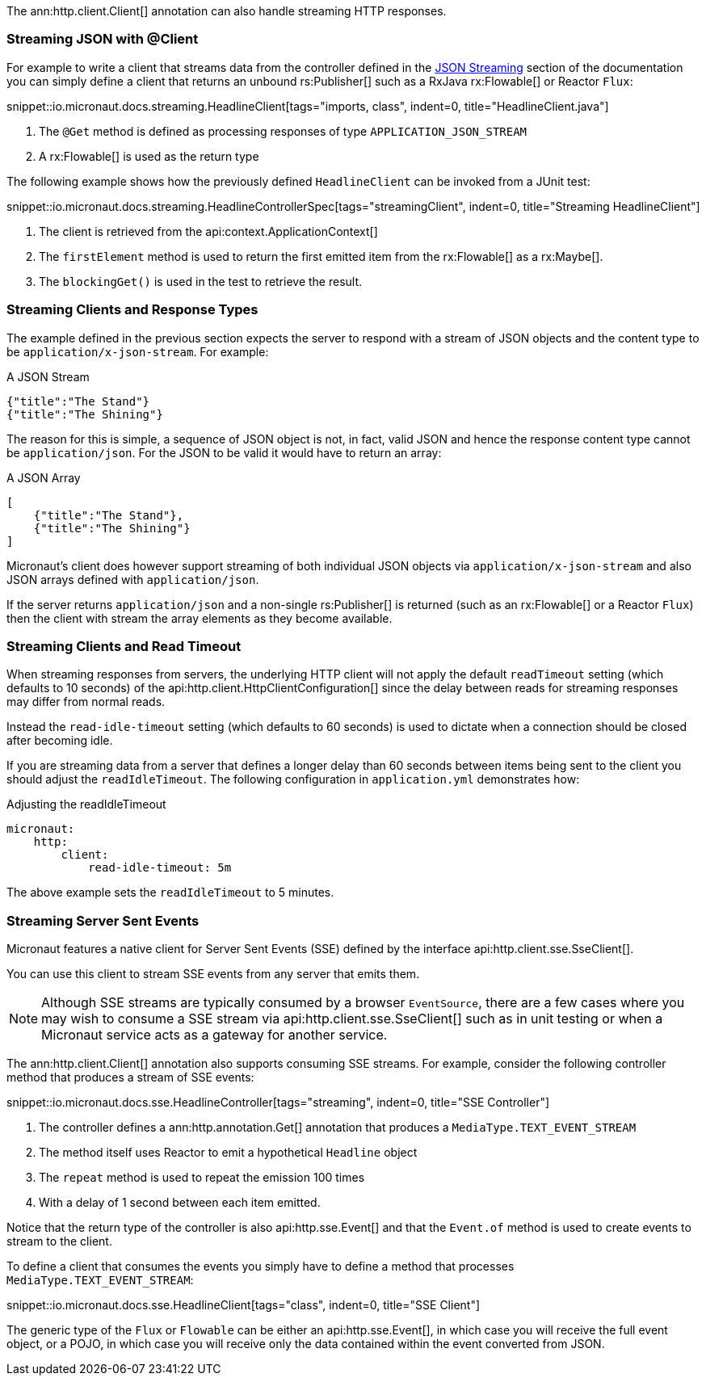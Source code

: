 The ann:http.client.Client[] annotation can also handle streaming HTTP responses.

=== Streaming JSON with @Client

For example to write a client that streams data from the controller defined in the <<clientStreaming, JSON Streaming>> section of the documentation you can simply define a client that returns an unbound rs:Publisher[] such as a RxJava rx:Flowable[] or Reactor `Flux`:

snippet::io.micronaut.docs.streaming.HeadlineClient[tags="imports, class", indent=0, title="HeadlineClient.java"]

<1> The `@Get` method is defined as processing responses of type `APPLICATION_JSON_STREAM`
<2> A rx:Flowable[] is used as the return type

The following example shows how the previously defined `HeadlineClient` can be invoked from a JUnit test:

snippet::io.micronaut.docs.streaming.HeadlineControllerSpec[tags="streamingClient", indent=0, title="Streaming HeadlineClient"]

<1> The client is retrieved from the api:context.ApplicationContext[]
<2> The `firstElement` method is used to return the first emitted item from the rx:Flowable[] as a rx:Maybe[].
<3> The `blockingGet()` is used in the test to retrieve the result.


=== Streaming Clients and Response Types

The example defined in the previous section expects the server to respond with a stream of JSON objects and the content type to be `application/x-json-stream`. For example:

.A JSON Stream
[source,json]
----
{"title":"The Stand"}
{"title":"The Shining"}
----

The reason for this is simple, a sequence of JSON object is not, in fact, valid JSON and hence the response content type cannot be `application/json`. For the JSON to be valid it would have to return an array:

.A JSON Array
[source,json]
----
[
    {"title":"The Stand"},
    {"title":"The Shining"}
]
----


Micronaut's client does however support streaming of both individual JSON objects via `application/x-json-stream` and also JSON arrays defined with `application/json`.

If the server returns `application/json` and a non-single rs:Publisher[] is returned (such as an rx:Flowable[] or a Reactor `Flux`) then the client with stream the array elements as they become available.


=== Streaming Clients and Read Timeout

When streaming responses from servers, the underlying HTTP client will not apply the default `readTimeout` setting (which defaults to 10 seconds) of the api:http.client.HttpClientConfiguration[] since the delay between reads for streaming responses may differ from normal reads.

Instead the `read-idle-timeout` setting (which defaults to 60 seconds) is used to dictate when a connection should be closed after becoming idle.

If you are streaming data from a server that defines a longer delay than 60 seconds between items being sent to the client you should adjust the `readIdleTimeout`. The following configuration in `application.yml` demonstrates how:

.Adjusting the readIdleTimeout
[source,yaml]
----
micronaut:
    http:
        client:
            read-idle-timeout: 5m
----

The above example sets the `readIdleTimeout` to 5 minutes.


=== Streaming Server Sent Events

Micronaut features a native client for Server Sent Events (SSE) defined by the interface api:http.client.sse.SseClient[].

You can use this client to stream SSE events from any server that emits them.

NOTE: Although SSE streams are typically consumed by a browser `EventSource`, there are a few cases where you may wish to consume a SSE stream via api:http.client.sse.SseClient[] such as in unit testing or when a Micronaut service acts as a gateway for another service.

The ann:http.client.Client[] annotation also supports consuming SSE streams. For example, consider the following controller method that produces a stream of SSE events:

snippet::io.micronaut.docs.sse.HeadlineController[tags="streaming", indent=0, title="SSE Controller"]

<1> The controller defines a ann:http.annotation.Get[] annotation that produces a `MediaType.TEXT_EVENT_STREAM`
<2> The method itself uses Reactor to emit a hypothetical `Headline` object
<3> The `repeat` method is used to repeat the emission 100 times
<4> With a delay of 1 second between each item emitted.

Notice that the return type of the controller is also api:http.sse.Event[] and that the `Event.of` method is used to create events to stream to the client.

To define a client that consumes the events you simply have to define a method that processes `MediaType.TEXT_EVENT_STREAM`:

snippet::io.micronaut.docs.sse.HeadlineClient[tags="class", indent=0, title="SSE Client"]

The generic type of the `Flux` or `Flowable` can be either an api:http.sse.Event[], in which case you will receive the full event object, or a POJO, in which case you will receive only the data contained within the event converted from JSON.